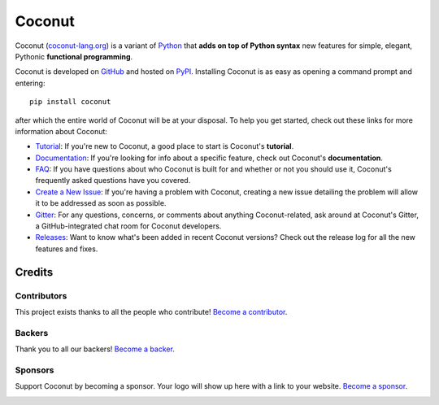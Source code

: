 Coconut
=======

.. image:: https://opencollective.com/coconut/backers/badge.svg
    :alt: Backers on Open Collective
    :target: #backers
.. image:: https://opencollective.com/coconut/sponsors/badge.svg
    :alt: Sponsors on Open Collective
    :target: #sponsors

Coconut (`coconut-lang.org`__) is a variant of Python_ that **adds on top of Python syntax** new features for simple, elegant, Pythonic **functional programming**.

__ Coconut_
.. _Coconut: http://coconut-lang.org/

Coconut is developed on GitHub_ and hosted on PyPI_. Installing Coconut is as easy as opening a command prompt and entering::

    pip install coconut

after which the entire world of Coconut will be at your disposal. To help you get started, check out these links for more information about Coconut:

- Tutorial_: If you're new to Coconut, a good place to start is Coconut's **tutorial**.
- Documentation_: If you're looking for info about a specific feature, check out Coconut's **documentation**.
- FAQ_: If you have questions about who Coconut is built for and whether or not you should use it, Coconut's frequently asked questions have you covered.
- `Create a New Issue <https://github.com/evhub/coconut/issues/new>`_: If you're having a problem with Coconut, creating a new issue detailing the problem will allow it to be addressed as soon as possible.
- Gitter_: For any questions, concerns, or comments about anything Coconut-related, ask around at Coconut's Gitter, a GitHub-integrated chat room for Coconut developers.
- Releases_: Want to know what's been added in recent Coconut versions? Check out the release log for all the new features and fixes.

.. _Python: https://www.python.org/
.. _PyPI: https://pypi.python.org/pypi/coconut
.. _Tutorial: http://coconut.readthedocs.io/en/master/HELP.html
.. _Documentation: http://coconut.readthedocs.io/en/master/DOCS.html
.. _FAQ: http://coconut.readthedocs.io/en/master/FAQ.html
.. _GitHub: https://github.com/evhub/coconut
.. _Gitter: https://gitter.im/evhub/coconut
.. _Releases: https://github.com/evhub/coconut/releases

Credits
+++++++

Contributors
------------

This project exists thanks to all the people who contribute! `Become a contributor`__.

.. image:: https://opencollective.com/coconut/contributors.svg?width=890&button=false
    :target: https://github.com/evhub/coconut/graphs/contributors

__ Contributor_
.. _Contributor: http://coconut.readthedocs.io/en/develop/CONTRIBUTING.html

Backers
-------

Thank you to all our backers! `Become a backer`__.

.. image:: https://opencollective.com/coconut/backers.svg?width=890
    :target: https://opencollective.com/coconut#backers

__ Backer_
.. _Backer: https://opencollective.com/coconut#backer

Sponsors
--------

Support Coconut by becoming a sponsor. Your logo will show up here with a link to your website. `Become a sponsor`__.

.. image:: https://opencollective.com/XX/sponsor/0/avatar.svg
    :target: https://opencollective.com/coconut/sponsor/0/website

__ Sponsor_
.. _Sponsor: https://opencollective.com/coconut#sponsor
